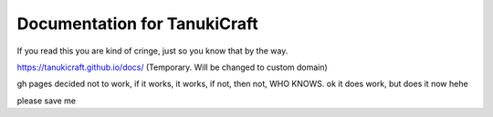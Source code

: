 Documentation for TanukiCraft
====
If you read this you are kind of cringe, just so you know that by the way.

https://tanukicraft.github.io/docs/ (Temporary. Will be changed to custom domain)

gh pages decided not to work, if it works, it works, if not, then not, WHO KNOWS. ok it does work, but does it now hehe

please save me